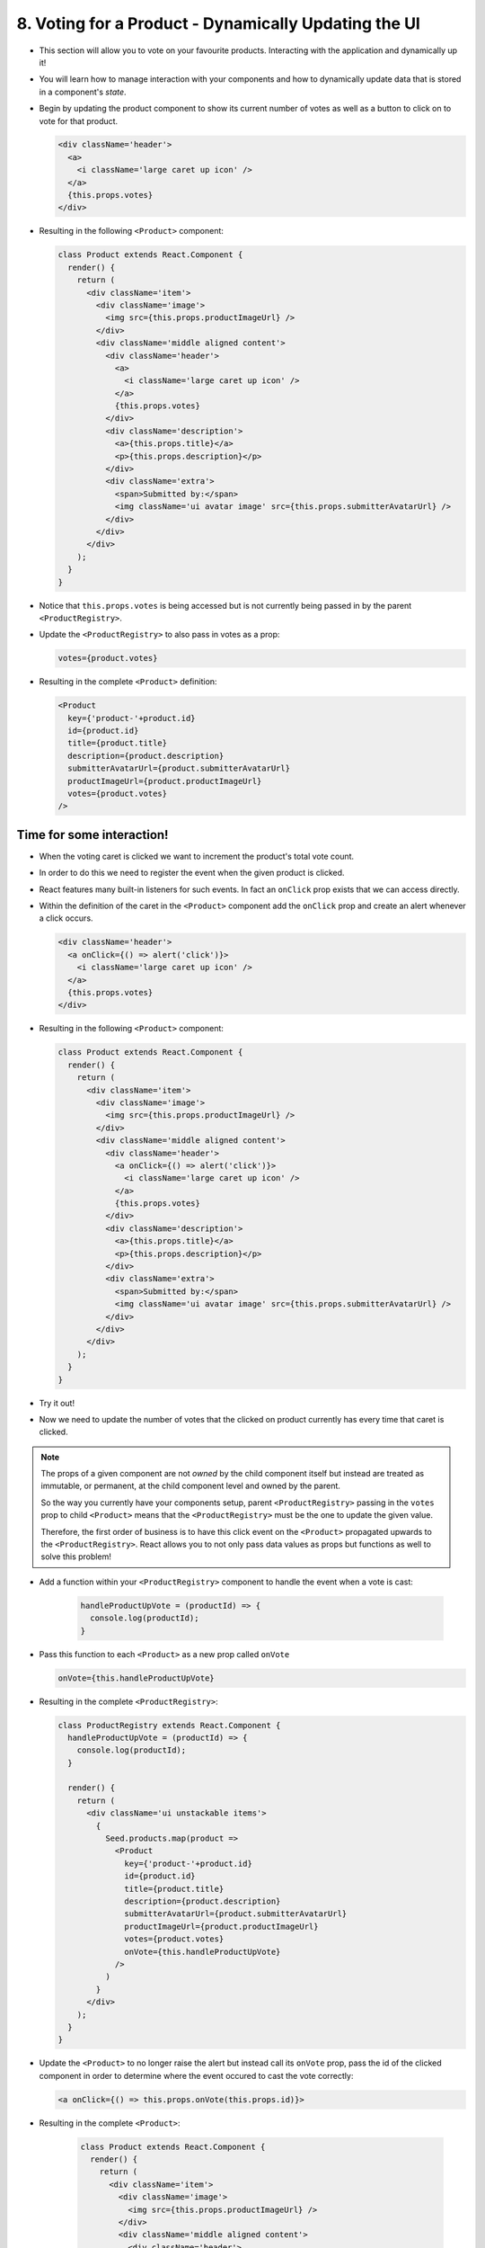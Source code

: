 8. Voting for a Product - Dynamically Updating the UI
=================================

- This section will allow you to vote on your favourite products.  Interacting with the application and dynamically up it!
- You will learn how to manage interaction with your components and how to dynamically update data that is stored in a component's *state*.

- Begin by updating the product component to show its current number of votes as well as a button to click on to vote for that product.

  .. code-block:: html

    <div className='header'>
      <a>
        <i className='large caret up icon' />
      </a>
      {this.props.votes}
    </div>

- Resulting in the following ``<Product>`` component:

  .. code-block:: html

    class Product extends React.Component {
      render() {
        return (
          <div className='item'>
            <div className='image'>
              <img src={this.props.productImageUrl} />
            </div>
            <div className='middle aligned content'>
              <div className='header'>
                <a>
                  <i className='large caret up icon' />
                </a>
                {this.props.votes}
              </div>
              <div className='description'>
                <a>{this.props.title}</a>
                <p>{this.props.description}</p>
              </div>
              <div className='extra'>
                <span>Submitted by:</span>
                <img className='ui avatar image' src={this.props.submitterAvatarUrl} />
              </div>
            </div>
          </div>
        );
      }
    }

- Notice that ``this.props.votes`` is being accessed but is not currently being passed in by the parent ``<ProductRegistry>``.
- Update the ``<ProductRegistry>`` to also pass in votes as a prop:

  .. code-block:: html

    votes={product.votes}

- Resulting in the complete ``<Product>`` definition:

  .. code-block:: html

    <Product
      key={'product-'+product.id}
      id={product.id}
      title={product.title}
      description={product.description}
      submitterAvatarUrl={product.submitterAvatarUrl}
      productImageUrl={product.productImageUrl}
      votes={product.votes}
    />

Time for some interaction!
---------------------------------

- When the voting caret is clicked we want to increment the product's total vote count.
- In order to do this we need to register the event when the given product is clicked.
- React features many built-in listeners for such events. In fact an ``onClick`` prop exists that we can access directly.
- Within the definition of the caret in the ``<Product>`` component add the ``onClick`` prop and create an alert whenever a click occurs.

  .. code-block:: html

    <div className='header'>
      <a onClick={() => alert('click')}>
        <i className='large caret up icon' />
      </a>
      {this.props.votes}
    </div>

- Resulting in the following ``<Product>`` component:

  .. code-block:: html

    class Product extends React.Component {
      render() {
        return (
          <div className='item'>
            <div className='image'>
              <img src={this.props.productImageUrl} />
            </div>
            <div className='middle aligned content'>
              <div className='header'>
                <a onClick={() => alert('click')}>
                  <i className='large caret up icon' />
                </a>
                {this.props.votes}
              </div>
              <div className='description'>
                <a>{this.props.title}</a>
                <p>{this.props.description}</p>
              </div>
              <div className='extra'>
                <span>Submitted by:</span>
                <img className='ui avatar image' src={this.props.submitterAvatarUrl} />
              </div>
            </div>
          </div>
        );
      }
    }

- Try it out!

.. image:: https://raw.githubusercontent.com/Blockchain-Learning-Group/course-resources/master/product-registry-01/images/10-craet-click-alert.png

- Now we need to update the number of votes that the clicked on product currently has every time that caret is clicked.

.. note::

  The props of a given component are not *owned* by the child component itself but instead are treated as immutable, or permanent, at the child component level
  and owned by the parent.

  So the way you currently have your components setup, parent ``<ProductRegistry>`` passing in the ``votes`` prop to child ``<Product>`` means that
  the ``<ProductRegistry>`` must be the one to update the given value.

  Therefore, the first order of business is to have this click event on the ``<Product>`` propagated upwards to the ``<ProductRegistry>``.  React
  allows you to not only pass data values as props but functions as well to solve this problem!

- Add a function within your ``<ProductRegistry>`` component to handle the event when a vote is cast:

    .. code-block:: html

      handleProductUpVote = (productId) => {
        console.log(productId);
      }

- Pass this function to each ``<Product>`` as a new prop called ``onVote``

  .. code-block:: html

    onVote={this.handleProductUpVote}

- Resulting in the complete ``<ProductRegistry>``:

  .. code-block:: html

    class ProductRegistry extends React.Component {
      handleProductUpVote = (productId) => {
        console.log(productId);
      }

      render() {
        return (
          <div className='ui unstackable items'>
            {
              Seed.products.map(product => 
                <Product
                  key={'product-'+product.id}
                  id={product.id}
                  title={product.title}
                  description={product.description}
                  submitterAvatarUrl={product.submitterAvatarUrl}
                  productImageUrl={product.productImageUrl}
                  votes={product.votes}
                  onVote={this.handleProductUpVote}
                />
              )
            }
          </div>
        );
      }
    }

- Update the ``<Product>`` to no longer raise the alert but instead call its ``onVote`` prop, pass the id of the clicked component in order 
  to determine where the event occured to cast the vote correctly:

  .. code-block:: html

    <a onClick={() => this.props.onVote(this.props.id)}>

- Resulting in the complete ``<Product>``:

    .. code-block:: html

      class Product extends React.Component {
        render() {
          return (
            <div className='item'>
              <div className='image'>
                <img src={this.props.productImageUrl} />
              </div>
              <div className='middle aligned content'>
                <div className='header'>
                  <a onClick={() => this.props.onVote(this.props.id)}>
                    <i className='large caret up icon' />
                  </a>
                  {this.props.votes}
                </div>
                <div className='description'>
                  <a>{this.props.title}</a>
                  <p>{this.props.description}</p>
                </div>
                <div className='extra'>
                  <span>Submitted by:</span>
                  <img className='ui avatar image' src={this.props.submitterAvatarUrl} />
                </div>
              </div>
            </div>
          );
        }
      }

- Try it out!  Noting the id of the product logged to the browser developer console, 1,2,3 or 4, and successfully the event has been propagated upward to the parent component!

- |app08|

  .. |app08| raw:: html

    <a href="https://github.com/Blockchain-Learning-Group/course-resources/blob/master/product-registry-01/dev-stages/app-08.js" target="_blank">Complete solution may be found here</a>

Introducing: **The State!**
---------------------------------

.. note::

  Props as we defined earlier are seen as immutable by a component and owned by a it’s parent.  
  State is instead owned by the component itself private to that component.
  The state of a component is in fact mutable and accessible via a function provided by the ``React.Component`` base class called ``this.setState()``.
  And it is with the call of ``this.setState()`` that the component will also no to re-render itself with the new data!

- Begin by defining the initial state of the ``<ProductRegistry>``:

  .. code-block:: html

    state = {
      products: Seed.products
    };

- Update the ``render`` function to now read from the component's state instead of the seed file directly:

  .. code-block::

    this.state.products.map(product => ...

- Resulting in the complete ``<ProductRegistry>``:

  .. code-block:: html

    class ProductRegistry extends React.Component {
      state = {
        products: Seed.products
      };

      handleProductUpVote = (productId) => {
        console.log(productId);
      }

      render() {
        return (
          <div className='ui unstackable items'>
            {
              this.state.products.map(product => 
                <Product
                  key={'product-'+product.id}
                  id={product.id}
                  title={product.title}
                  description={product.description}
                  submitterAvatarUrl={product.submitterAvatarUrl}
                  productImageUrl={product.productImageUrl}
                  votes={product.votes}
                  onVote={this.handleProductUpVote}
                />
              )
            }
          </div>
        );
      }
    }

.. important::

  **Never modify state outside of** ``this.setState()`` **!**  

  State should NEVER be accessed directly, i.e. this.state = {}, outside of its initial definition.

  ``this.setState()`` has very important functionality built around it that can cause odd and unexpected behaviour if avoided. Always use ``this.setState()``
  when updating the state of a component.

- Now although we noted earlier that props are seen as immutable from the given component and state mutable a slight variation to that definition must be explained
- Yes, the state may be updated, but the current state object is said to be immutable, meaning that the state object should not be updated directly 
  but instead replaced with a new state object

- For example directly updating, mutating, the current state is bad practise!

  .. code-block:: JavaScript

    // INCORRECT!
    this.state = { products: [] };
    this.state.products.push("hello");

- Instead a new state object is to be created and the state update to the new object.

  .. code-block:: JavaScript

    // CORRECT!
    this.state = { products: [] };
    const newProducts = this.state.products.concat("hello");
    this.setState({ products: products });

- Therefore when we want to update the state when a vote has been cast we need to:

  1. Create a copy of the state

    - Map will return a copy of each item in the array it will not reference the existing.

  .. code-block:: JavaScript

    const nextProducts = this.state.products.map((product) => {
      return product;
    });

  2. Determine which product was voted for

  .. code-block:: JavaScript

    if (product.id === productId) {}

  3. Mutate the copy of the state incrementing the product's vote count
  
    - Create a new product Object via ``Object.assign`` and update the ``votes`` attribute of that object to +1 of the existing product

  .. code-block:: JavaScript

        return Object.assign({}, product, {
          votes: product.votes + 1,
        });

  4. Set the state to the new object

  .. code-block:: JavaScript

    this.setState({ products: nextProducts });

- Resulting in the following segment added within the ``handleProductUpVote`` function of the ``<ProductRegistry>`` to update the vote count 
  of a selected product identified by its ``id``:

  .. code-block:: JavaScript
    
    const nextProducts = this.state.products.map((product) => {
      if (product.id === productId) {
        return Object.assign({}, product, {
          votes: product.votes + 1,
        });
      } else {
        return product;
      }
    });

- Resulting in the following complete ``<ProductRegistry>``:

  .. code-block:: html

    class ProductRegistry extends React.Component {
      state = {
        products: Seed.products
      };

      handleProductUpVote = (productId) => {
        const nextProducts = this.state.products.map((product) => {
          if (product.id === productId) {
            return Object.assign({}, product, {
              votes: product.votes + 1,
            });
          } else {
            return product;
          }
        });
        
        this.setState({ products: nextProducts });
      }

      render() {
        return (
          <div className='ui unstackable items'>
            {
              this.state.products.map(product => 
                <Product
                  key={'product-'+product.id}
                  id={product.id}
                  title={product.title}
                  description={product.description}
                  submitterAvatarUrl={product.submitterAvatarUrl}
                  productImageUrl={product.productImageUrl}
                  votes={product.votes}
                  onVote={this.handleProductUpVote}
                />
              )
            }
          </div>
        );
      }
    }

- Give it a shot!

.. image:: https://raw.githubusercontent.com/Blockchain-Learning-Group/course-resources/master/product-registry-01/images/11-voting-updating-state.png

- |app09|

  .. |app09| raw:: html

    <a href="https://github.com/Blockchain-Learning-Group/course-resources/blob/master/product-registry-01/dev-stages/app-09.js" target="_blank">Complete solution may be found here</a>